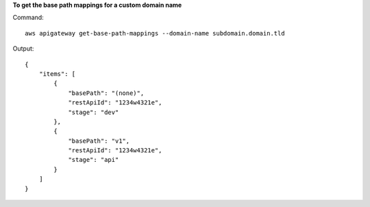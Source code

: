 **To get the base path mappings for a custom domain name**

Command::

  aws apigateway get-base-path-mappings --domain-name subdomain.domain.tld

Output::

  {
      "items": [
          {
              "basePath": "(none)", 
              "restApiId": "1234w4321e", 
              "stage": "dev"
          }, 
          {
              "basePath": "v1", 
              "restApiId": "1234w4321e", 
              "stage": "api"
          }
      ]
  }
